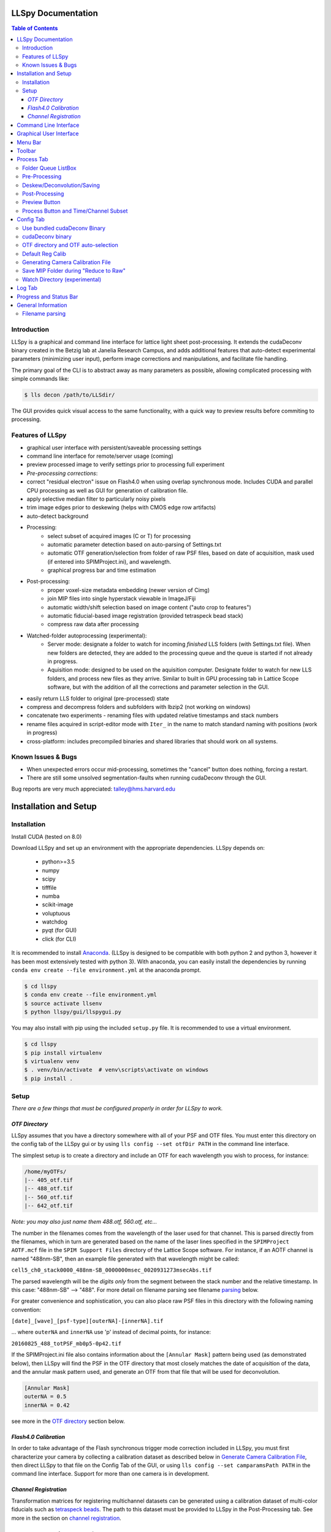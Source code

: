 LLSpy Documentation
===================

.. contents:: Table of Contents


Introduction
------------

LLSpy is a graphical and command line interface for lattice light sheet post-processing. It extends the cudaDeconv binary created in the Betzig lab at Janelia Research Campus, and adds additional features that auto-detect experimental parameters (minimizing user input), perform image corrections and manipulations, and facilitate file handling.

The primary goal of the CLI is to abstract away as many parameters as possible, allowing complicated processing with simple commands like:

.. code:: bash

  $ lls decon /path/to/LLSdir/

The GUI provides quick visual access to the same functionality, with a quick way to preview results before commiting to processing.

.. image:: gui.png
    :height: 825 px
    :width: 615 px
    :scale: 100%
    :alt: alternate text
    :align: right





Features of LLSpy
-----------------

* graphical user interface with persistent/saveable processing settings
* command line interface for remote/server usage (coming)
* preview processed image to verify settings prior to processing full experiment
* *Pre-processing corrections*:
* correct "residual electron" issue on Flash4.0 when using overlap synchronous mode.  Includes CUDA and parallel CPU processing as well as GUI for generation of calibration file.
* apply selective median filter to particularly noisy pixels
* trim image edges prior to deskewing (helps with CMOS edge row artifacts)
* auto-detect background
* Processing:
    * select subset of acquired images (C or T) for processing
    * automatic parameter detection based on auto-parsing of Settings.txt
    * automatic OTF generation/selection from folder of raw PSF files, based on date of acquisition, mask used (if entered into SPIMProject.ini), and wavelength.
    * graphical progress bar and time estimation
* Post-processing:
    * proper voxel-size metadata embedding (newer version of Cimg)
    * join MIP files into single hyperstack viewable in ImageJ/Fiji
    * automatic width/shift selection based on image content ("auto crop to features")
    * automatic fiducial-based image registration (provided tetraspeck bead stack)
    * compress raw data after processing
* Watched-folder autoprocessing (experimental):
    * Server mode: designate a folder to watch for incoming *finished* LLS folders (with Settings.txt file).  When new folders are detected, they are added to the processing queue and the queue is started if not already in progress.
    * Aquisition mode: designed to be used on the aquisition computer.  Designate folder to watch for new LLS folders, and process new files as they arrive.  Similar to built in GPU processing tab in Lattice Scope software, but with the addition of all the corrections and parameter selection in the GUI.
* easily return LLS folder to original (pre-processed) state
* compress and decompress folders and subfolders with lbzip2 (not working on windows)
* concatenate two experiments - renaming files with updated relative timestamps and stack numbers
* rename files acquired in script-editor mode with ``Iter_`` in the name to match standard naming with positions (work in progress)
* cross-platform: includes precompiled binaries and shared libraries that should work on all systems.


Known Issues & Bugs
-------------------

* When unexpected errors occur mid-processing, sometimes the "cancel" button does nothing, forcing a restart.
* There are still some unsolved segmentation-faults when running cudaDeconv through the GUI.

Bug reports are very much appreciated: talley@hms.harvard.edu


Installation and Setup
======================

Installation
------------

Install CUDA (tested on 8.0)

Download LLSpy and set up an environment with the appropriate dependencies. LLSpy depends on:

    - python>=3.5
    - numpy
    - scipy
    - tifffile
    - numba
    - scikit-image
    - voluptuous
    - watchdog
    - pyqt (for GUI)
    - click (for CLI)

It is recommended to install `Anaconda <https://www.anaconda.com/download/>`_.  (LLSpy is designed to be compatible with both python 2 and python 3, however it has been most extensively tested with python 3).  With anaconda, you can easily install the dependencies by running  ``conda env create --file environment.yml`` at the anaconda prompt.

.. code:: bash

    $ cd llspy
    $ conda env create --file environment.yml
    $ source activate llsenv
    $ python llspy/gui/llspygui.py


You may also install with pip using the included ``setup.py`` file.  It is recommended to use a virtual environment.

.. code:: bash

    $ cd llspy
    $ pip install virtualenv
    $ virtualenv venv
    $ . venv/bin/activate  # venv\scripts\activate on windows
    $ pip install .


Setup
-----
*There are a few things that must be configured properly in order for LLSpy to work.*

*OTF Directory*
***************

LLSpy assumes that you have a directory somewhere with all of your PSF and OTF files.  You must enter this directory on the config tab of the LLSpy gui or by using ``lls config --set otfDir PATH`` in the command line interface.

The simplest setup is to create a directory and include an OTF for each wavelength you wish to process, for instance:

.. code::

  /home/myOTFs/
  |-- 405_otf.tif
  |-- 488_otf.tif
  |-- 560_otf.tif
  |-- 642_otf.tif

*Note: you may also just name them 488.otf, 560.otf, etc...*

The number in the filenames comes from the wavelength of the laser used for that channel.  This is parsed directly from the filenames, which in turn are generated based on the name of the laser lines specified in the ``SPIMProject AOTF.mcf`` file in the  ``SPIM Support Files`` directory of the Lattice Scope software.  For instance, if an AOTF channel is named "488nm-SB", then an example file generated with that wavelength might be called:

``cell5_ch0_stack0000_488nm-SB_0000000msec_0020931273msecAbs.tif``

The parsed wavelength will be the *digits only* from the segment between the stack number and the relative timestamp.  In this case: "488nm-SB" --> "488".  For more detail on filename parsing see filename `parsing`_ below.

For greater convenience and sophistication, you can also place raw PSF files in this directory with the following naming convention:

``[date]_[wave]_[psf-type][outerNA]-[innerNA].tif``

... where ``outerNA`` and ``innerNA`` use 'p' instead of decimal points, for instance:

``20160825_488_totPSF_mb0p5-0p42.tif``

If the SPIMProject.ini file also contains information about the ``[Annular Mask]`` pattern being used (as demonstrated below), then LLSpy will find the PSF in the OTF directory that most closely matches the date of acquisition of the data, and the annular mask pattern used, and generate an OTF from that file that will be used for deconvolution.

.. code:: ini

  [Annular Mask]
  outerNA = 0.5
  innerNA = 0.42

see more in the `OTF directory`_ section below.


*Flash4.0 Calibration*
**********************

In order to take advantage of the Flash synchronous trigger mode correction included in LLSpy, you must first characterize your camera by collecting a calibration dataset as described below in `Generate Camera Calibration File`_, then direct LLSpy to that file on the Config Tab of the GUI, or using ``lls config --set camparamsPath PATH`` in the command line interface.  Support for more than one camera is in development.


*Channel Registration*
**********************

Transformation matrices for registering multichannel datasets can be generated using a calibration dataset of multi-color fiducials such as `tetraspeck beads <https://www.thermofisher.com/order/catalog/product/T7280>`_.  The path to this dataset must be provided to LLSpy in the Post-Processing tab.  See more in the section on `channel registration`_.


Command Line Interface
======================

*In addition to the QT-based graphical user interface described below, LLSpy includes a command line interface (CLI).*

If the program has been installed using setuptools (by running ``pip install .`` in the top level llspy directory, where setup.py resides) then setuptools will create an executable that can be triggered by typing ``lls`` at the command prompt.  Alternatively, the CLI can be directly executed by running python ``llspy/lls.py`` at the command prompt.  (For this documentation, it is assumed that the program was installed using ``pip install .`` and run with ``lls``).

.. code:: bash

  $ lls --help
  Usage: lls [OPTIONS] COMMAND [ARGS]...

    LLSpy

    This is the command line interface for the LLSpy library, to facilitate
    processing of lattice light sheet data using cudaDeconv and other tools.

  Options:
    --version          Show the version and exit.
    -c, --config PATH  Config file to use instead of the system config.
    -h, --help         Show this message and exit.

  Commands:
    camera    Camera correction calibration
    compress  Compression & decompression of LLSdir
    config    Manipulate the system configuration for LLSpy
    decon     Deskew and deconvolve data in LLSDIR.
    deskew    Deskewing only (no decon) of LLS data
    gui       Launch the Graphical User Interface.
    info      Get info on LLSDIR.
    reg       Channel registration


You can configure the program either by providing a configuration .ini in the command using the ``--config`` flag, or by setting the system configuration using the ``llspy config`` command.  Minimally, you will want to establish the OTF directory by typing:

.. code:: bash

  $ lls config --set otfDir /path/to/OTFs/

To get a full list of keys available for configuration, type:

.. code:: bash

  $ lls config --info

To print the current system configuration, type:

.. code:: bash

  $ lls config --print

**Note**: System configuration values will be superceeded by key-value pairs included in ``config.ini`` files provided at the command prompt with ``--config``, and all configuration values will be superceeded by those privided directly using option flags in the decon command.

You can use ``--help`` to get more information on any specific subcommand.  Many are still under development.  The bulk of the program functionality resides in the ``decon`` subcommand.

.. code:: bash

  $ lls decon --help
  Usage: lls decon [OPTIONS] LLSDIR

    Deskew and deconvolve data in LLSDIR.

  Options:
    -c, --config PATH              Overwrite defaults with values in specified
                                   file.
    --otfDir DIRECTORY             Directory with otfs. OTFs should be named
                                   (e.g.): 488_otf.tif
    -b, --background INT           Background to subtract. -1 = autodetect.
                                   [default: -1]
    -i, --iters [INT: 0-30]        Number of RL-deconvolution iterations
                                   [default: 10]
    -R, --rotate                   rotate image to coverslip coordinates after
                                   deconvolution  [default: False]
    -S, --saveDeskewed             Save raw deskwed files, in addition to
                                   deconvolved.  [default: False]
    --cropPad INT                  additional edge pixels to keep when
                                   autocropping  [default: 50]
    -w, --width [INT: 0-3000]      Width of image after deskewing. 0 = full
                                   frame.[default: autocrop based on image
                                   content]
    -s, --shift [INT: -1500-1500]  Shift center when cropping  [default: 0]
    -m, --rMIP <BOOL BOOL BOOL>    Save max-intensity projection after
                                   deskewing along x, y, or z axis.  Takes 3
                                   binary numbers separated by spaces.
                                   [default: False, False, False]
    -M, --MIP <BOOL BOOL BOOL>     Save max-intensity projection after
                                   deconvolution along x, y, or z axis. Takes 3
                                   binary numbers separated by spaces  [default:
                                   False, False, True]
    --mergemips / --sepmips        Combine MIP files into single hyperstack (or
                                   not).  [default: True]
    --uint16 / --uint32            Save results as 16 (default) or 32- bit
    -p, --bleachCorrect            Perform bleach correction on timelapse data
                                   [default: False]
    --trimX <LEFT RIGHT>           Number of X pixels to trim off raw data
                                   before processing  [default: 0, 0]
    --trimY <TOP BOT>              Number of Y pixels to trim off raw data
                                   before processing  [default: 0, 0]
    --trimZ <FIRST LAST>           Number of Z pixels to trim off raw data
                                   before processing  [default: 0, 0]
    -f, --correctFlash             Correct Flash pixels before processing.
                                   [default: False]
    -F, --medianFilter             Correct raw data with selective median
                                   filter. Note: this occurs after flash
                                   correction (if requested).  [default: False]
    --keepCorrected                Process even if the folder already has a
                                   processingLog JSON file, (otherwise skip)
    -z, --compress                 Compress raw files after processing
                                   [default: False]
    -r, --reprocess                Process even if the folder already has a
                                   processingLog JSON file, (otherwise skip)
    --batch                        batch process folder: Recurse through all
                                   subfolders with a Settings.txt file
    --yes / --no                   autorespond to prompts
    -h, --help                     Show this message and exit.


Graphical User Interface
========================

**The following sections all refer to the GUI interface for LLSpy**

Menu Bar
========

**File Menu**

* **Quit** *(ctrl-Q)*: Quit the program
* **Open LLSdir** *(ctrl-O)*: Opens file dialog to add an LLSdir to the queue
* **Save Settings as Default** *(ctrl-S)*: Saves the current GUI state as default
* **Load Default Settings** *(ctrl-D)*: Loads the default GUI state

NOTE: the program starts up not with the "default" settings, but with the GUI state
from the previous session.

**Process Menu**

* **Preview** *(ctrl-P)*: Preview the highlighted item in the list with the current settings
* **Run** *(ctrl-R)*: Start the processing queue


Toolbar
=======

*The toolbar provides shortcuts to some file-handling routines.*


**Reduce to Raw**

Deletes any GPUdecon, Deskwed, Corrected, and MIP folders, restoring folder to state immediately after aquisition.  Note, in the config tab, there is an option to "Save MIP folder during reduce to raw".  This alters the behavior of this function to leave any MIP folders for easy preview in the future.

**Compress Raw**

Uses lbzip2 (fast parallel compression) to compress the raw data of selected folders to save space.  Note, this currently only works on Linux and OS X, as I have not yet been able to compile lbzip2 or pbzip for Windows.  Alternatives exist (pigz), but bzip2 compression has a nice tradeoff between speed and compression ratio.

**Decompress Raw**

Decompress any compressed raw.tar.bz files in the selected folders.

**Concatenate**

Combine selected folders as if they had been acquired in a single acquisition.  Files are renamed such that the relative timestamp and stack number of the 'appended' dataset starts off where the first dataset ends.

**Rename Scripted**

In progress: Rename "Iter" files acquired in script editor mode to fit standard naming convention.

Process Tab
===========

*This tab has all of the settings for cudaDeconv and associated processing routines.*

Folder Queue ListBox
----------------------
Drag and drop LLS folders into the table (blank) area towards the top of the process tab to add them to the processing queue.  Folders without a settings.txt file will be ignored.  Basic experimental parameters are parsed from Settings.txt and folder structure and displayed.
Future option may allow overwriting angle, dz, and dx in this list.


Pre-Processing
--------------
*Most of these options pertain to image corrections or modifications prior to processing with cudaDeconv.*

**Camera Corrections**

Checking the "Do Flash Correction" button to enable correction of the residual electron artifact seen in the Flash4.0 when using overlap/synchronous readout mode as is commonly done in the Lattice Scope software.  In this readout mode, pixels in the chip are not reset between exposures causing "carryover" charge from the previous exposure in the next exposure.  This can be seen as a noisy ghosting artifact in the second image in regions that were bright in the first image, which becomes particularly noticeable in deskewed and max projected images.

For correction, a calibration image must be specified in the "Camparam Tiff" field. This file is a tiff that holds parameters that describe the probability of carryover charge for each pixel (as a function of the intensity of that pixel in the previous image), along with the pixels specific offset (and optionally, noise).  This can be used to subtract the predicted carryover charge, minimizing the artifact.  For more information, see the `Generate Camera Calibration File`_ in the config tab.  This calibration file also includes an offset and noise map that can be further utilized for various corrections (#todo).  The program will use the ROI metadata in file Settings.txt file to crop the calibration image to the corresponding region used for the given experiment.

Camera correction can be done serially in a single thread on the CPU (CPU), with multithreading (parallel), or on the GPU (CUDA).

The "Do Median Filter" option will additionally replace particularly noisy pixels with the median value of its 8 neighboring pixels.  For more information see the supplement in `Amat et al. 2015 <http://www.nature.com/nprot/journal/v10/n11/abs/nprot.2015.111.html>`_.


  Amat, F., Höckendorf, B., Wan, Y., Lemon, W. C., McDole, K., & Keller, P. J. (2015). Efficient processing and analysis of large-scale light-sheet microscopy data. Nature Protocols, 10(11), 1679–1696. http://doi.org/10.1038/nprot.2015.111
  http://www.nature.com/nprot/journal/v10/n11/abs/nprot.2015.111.html

If "Save Corrected" is checked, the corrected pre-processed images will be saved.  Otherwise, they are deleted after processing to save space.


**Trim Edges**

These settings allow you crop a number of pixesl from each edge of the raw data volume prior to processing.

Sometimes when imaging a subregion of the chip on a CMOS camera, the last 1 or 2 rows on the edge will be particularly bright, especially if there is a bright object just outside of the ROI.  After deskewing and max projection, those bright edges often corrupt the image. Use Trim X Left and Trim X Right to crop pixels on the sides of the images prior to processing.

Sometimes, when the camera has not taken an image in a while, dark current will accumulate in the photodiodes that causes the first image in a stack to appear noisier (this phenomenon again depends on using synchronous/overlap triggering mode).  This noise will corrupt a max-intensity image.  Setting "Trim Z first" to 1 or 2 is usually sufficient to remove the noise (though, obviously, will eliminate any data in those planes as well).

Trimming in the Y direction is mostly used to simply crop excess pixels from the image to save space.

**Background Subraction**

In addition to a manually set "Fixed Value", there is an option to "Autodetect" the background for each channel.  In this case, the mode value of the second image in the z stack is used as the background value for that channel.


Deskew/Deconvolution/Saving
---------------------------
*These options dictate what processing should be done, and what should be saved.*

**Deconvolution**

If "Do Deconvolution" is checked and Iterations is greater than zero, deconvolution will be performed.  nApodize and nZblend directly control the corresponding parameters in cudaDeconv.

"Save MIPs" check boxes determine which axes will have maximum-intensity-projections generated.

The 16-bit / 32-bit dropdown menu controls the bit-depth of the resulting deconvolved files.

**Raw Deskewed**

If "Save Deskewed" is checked, the raw (non-deconvolved) deskewed files will be saved.  Note: for experiments acquired in galvo/piezo scanning mode (i.e. not in sample-scan), this section does nothing.

"Save MIPs" check boxes determine which axes will have maximum-intensity-projections generated.

The 16-bit / 32-bit dropdown menu controls the bit-depth of the resulting deconvolved files.

**Join MIPS into single hyperstack**

This option applies to both Deskewed and Deconvolved MIP folders, and combines all of the tiff files in each of those folders into a single multichannel/timelapse hyperstack that wil be recognized by ImageJ/Fiji.


Post-Processing
---------------
*While many of these options are technically performed during processing by the cudaDeconv binary, they all fall into the category of things done to the image after deconvolution/deskewing has already been performed.*

**Cropping**

The "Crop Result" checkbox will crop the resulting deskewed/deconvolved image (in the X direction only).  "AutoCrop" will automatically select a crop region based on image feature content.  This is done by processing all channels from the first and last timepoints, and summing their max-intensity projections prior to heavy gaussian blurring.  That summed & blurred image is segmented and a bounding box is calculated that contains the features in the image.  The "Pad" setting adds additional pixels to both sides of the calculated bounding box.

Whether or not AutoCrop is chosen, the "Preview" button can be used to preview and evaluate the current settings in the processed image.  If the Preview button is clicked when the AutoCrop option is selected, the autodetected "Width" and "Shift" values will be appear in the "Manual" cropping settings to the right where they can be further tuned and previewed prior to processing.

**Rotate to coverslip**

Rotate and interpolate data so that the Z axis of the image volume is orthogonal to the coverslip (does nothing beyond what cudaDeconv does).

.. _Channel Registration:

**Channel Registration (experimental)**

When "Do Channel Registration" is checked, the deskewed/deconvolved data will be registered using the provided calibration folder, specified in the "Calibration" text field.  This calibration folder should contain at least one Z-stack, for each channel, of a fiducial marker that appears in all channels, such as tetraspeck beads.  The folder must also contain a Settings.txt file (simply acquiring more than one timepoint is an easy way to generate an appropriate folder).

The beads will be detected and fit to a 3D gaussian to generate a point cloud of XYZ locations.  The algorithm then limits the point cloud to beads that appear in all channels.  This point cloud can then be used to calculate the transformation required to register the various channels in dataset to the specified "Reference Channel" chosen in the dropdown menu.

*Modes:*
   * Least-squares point cloud registration:
      * Translation: simply corrects for translational shifts between channels
      * Rigid: correct for translation and rotation differences
      * Similarity: correct for translation, rotation, and scaling (magnifiation) differences.
      * Affine: corrects translation, rotation, scaling, and shearing
      * 2-step: performs affine registration in XY and rigid registraion in Z
   * Coherent Point Drift registration
      * These options use the coherent point drift algorithm (Myronenko 2010) instead of least-squares.  This can be a bit more robust with low SNR datasets, when the algorithm fails to correctly limit the fiducial point cloud to strictly one-to-one matching points.

Note: some of these modes may fail/crash.  Test with preview prior to processing.  Bug reports welcome!

**Bleach Correction**

Enables setting in cudaDeconv to normalize all timepoints to the intensity of the first timepoint, minimizing the appearance of photobleaching over the course of the timelapse, but altering the intensity values of the resulting deskewed/deconvolved images.

**Compress Raw Data**

After processing, compress the raw data using lbzip2 parallel compression.


Preview Button
--------------

The Preview button (Ctrl-P) is used to process and show the first timepoint (by default) of the dataset selected in the processing queue, allowing evaluation of the current settings prior to processing of the entire folder.  After clicking "Preview", a multidimensional image window will appear after a moment of processing.  This window has a number of features (some non-obvious):

* hovering over the image will show the coordinate and intensity value of the pixel under the mouse.
* use the Magnifying glass icon and up/down/left/right icon to zoom and pan, respectively.
* use the Z slider or the mouse wheel to select the Z plane to show
* use the C slider to change the currently displayed channel
* the min/max sliders adjust scaling of the image
* click on the colorbar to the right, or press the "C" key to cycle the colormap through some LUTs.
* Press the following keys for various projections.  To return to standard Z-scrolling mode, press the same key again.

    * M - Max intensity projection
    * N - Min intensity projection
    * B - Mean intensity projection
    * V - Standard Deviation intensity projection
    * , - Median intensity projection

To preview multiple timepoints, or something other than the first timepoint, use the time subset field, which accepts a comma seperated string of (zero-indexed) timepoints, or ranges with start-stop[-step] syntax.

For instance:

   * 0-2,9 - process the first three and 10th timepoints.
   * 1-5-2 - start-stop-step syntax, processes the 2nd, 4th, and 6th timepoints
   * 0,2-4,7-15-3 - combination of list, range, and range-with-step syntax



Process Button and Time/Channel Subset
--------------------------------------

The Preview button (Ctrl-P) is used to process and show the first timepoint (by default) allowing evaluation of the current settings prior to processing of the entire folder.

To process a subset of timepoints or channels, use the time subset and channel subset fields, which accept a comma seperated string of (zero-indexed) timepoints, or ranges with start-stop[-step] syntax.

For instance:

  * 0-2,9 - process the first three and 10th timepoints.
  * 1-5-2 - start-stop-step syntax, processes the 2nd, 4th, and 6th timepoints
  * 0,2-4,7-15-3 - combination of list, range, and range-with-step syntax



Config Tab
==========

Use bundled cudaDeconv Binary
-----------------------------
By default the program will use bundled cudaDeconv binaries, autoselecting based on the operating system.  Tested on OS X, Linux, and Windows 7/10.

cudaDeconv binary
-----------------
Unselect the "Use bundled cudaDeconv binary" option to enable this field which will allow you to specify the path to a specific cudaDeconv binary.  Note: many of the features in LLSpy assume that the bundled binary is used.  However, an attempt has been made to accomodate any binary by detecting the available options in the help menu, and disabling any non-matching features from LLSpy.  However, this is still experimental, and may cause unexpected issues.

.. _OTF directory:

OTF directory and OTF auto-selection
------------------------------------
Path to the folder that holds OTF and PSF files.

As a fallback, the program will look in this path for an otf file that is labeled [Wavelength]_otf.tif
For example: 488_otf.tif

Before using the default otf, the program will attempt to find an appropriate PSF/OTF file to use based on the date of acquisition of the experiment, the mask used (provided the mask has been entered into SPIMProject.ini, see below), and the wavelength.  Currently, files in the OTF directory must have the following format:

``[date]_[wave]_[psf-type][outerNA]-[innerNA].tif``

for example: ``20170103_488_totPSFmb0p5-0p42.tif`` or ``20170103_488_totPSFmb0p5-0p42_otf.tif``

If a matching PSF file is found that does not have an OTF file already generated, it will generate an OTF file and save it with the _otf.tif suffix.  This allows you to simply acquire a PSF file, and drop it in the PSF folder with the appropriate naming convention, and an OTF will automatically be generated when that PSF is used.

In order to select and OTF based on mask pattern, the mask must be in the Settings.txt file in the experiment.  The easiest way to do this is to add an "Annular Mask" section to the SPIMProject.ini file in the Lattice Scope software, and update the values each time you change the mask.  For instance:

.. code:: ini

  [Annular Mask]
  outerNA = 0.5
  innerNA = 0.42


Default Reg Calib
-----------------
Not used at the moment.  Instead, use the "Calibration" field provided in the "Do Channel Registration" section of the of Post-Processing tab.


.. _Generate Camera Calibration File:

Generating Camera Calibration File
----------------------------------
The calibration algorithm assumes that you have aquired a series of 2-channel Zstacks (not actually a 3D stack: set Z galvo range and Z and Sample Piezo range to zero). The first channel should be "bright" (many photons hitting the chip) and even like a flatfield image (such as 488 laser sheet exciting FITC) and the second channel is a "dark" image (I use another wavelength channel with the laser off.  Collect two ~100-plane Z stacks for many different intensities (laser power) in the "bright channel": start at very low power (0.1% laser) and gradually acquire stacks at higher power.  Due to the exponential relationship of the residual electron effect, it's particularly important to get a lot of low-powered stacks: 1%, 2%, 3% etc... then after 10% you can begin to take bigger steps. (Of course, the exact laser powers will depend on the power and efficiency of your system.

Upon clicking the "Generate Camera Calibration File" button, select the path to the folder that contains all of the bright/dark images acquired above. By default, the program will look for an image called Dark_AVG.tif in the selected Image Folder, but the average projection image can also be manually selected.  Optionally, a standard deviation projection of the dark image stack (i.e. noise map) can be also provided in the same folder, named Dark_STD.tif, and it will be included in the calibration file.

Even with parallel processing, this process takes a while: about ~30 minutes for a 1024x512 ROI on a computer with a 4 core, 4 GHz processer (i7-6700K).  However, it should only need to be calculated once.  I have been using the same correction file for about a year, and it continues to be appropriate for my camera.

The output file will appear in the Image Folder.  Put it somewhere you will remember and enter the path on the Config Tab in the LLSpy GUI.


Save MIP Folder during "Reduce to Raw"
--------------------------------------
The "Reduce to Raw" shortcut in the toolbar deletes any GPUdecon, Deskwed, Corrected, and MIP folders, restoring folder to state immediately after aquisition.  This option in the config tab alters the behavior of the "reduce" function to leave any MIP folders for easy preview in the future.

Watch Directory (experimental)
------------------------------

These options designate a folder to watch and auto-process when a new LLS folder appears.

**Watch Modes**
   * *Server mode*: designate a folder to watch for incoming *finished* LLS folders (with Settings.txt) file.  When new folders are detected, they are added to the processing queue and the queue is started if not already in progress.
   * *Aquisition mode*: designed to be used on the aquisition computer.  Designate folder to watch for new LLS folders, and process new files as they arrive.  Similar to built in GPU processing tab in Lattice Scope software, but with the addition of all the corrections and parameter selection in the GUI.

Log Tab
=======
Any output from cudaDeconv or LLSpy will appear in this tab.


Progress and Status Bar
=======================
During cudaDeconv processing, the current file number will appear in the status bar at the bottom of the window, and the percent progress is represented by the progress bar.  The timer countdown on the right provides an estimate of the time remaining for the current LLS directory (not for the entire queue).


General Information
===================

.. _Parsing:

Filename parsing
----------------

*Filenames are parsed according to the following regex:*

.. code:: python

  filename_pattern = re.compile(r"""
    ^(?P<basename>.+)
    _ch(?P<channel>\d)
    _stack(?P<stack>\d{4})
    _\D*(?P<wave>\d+).*
    _(?P<reltime>\d{7})msec
    _(?P<abstime>\d{10})msecAbs
    """, re.VERBOSE)

if you need something different, you can `contact Talley`_ with an example filename, or change it directly in the ``parse.py`` file


.. _contact Talley: mailto:talley.lambert@gmail.com